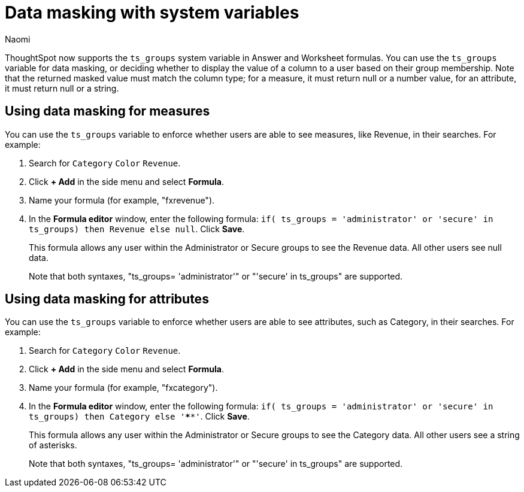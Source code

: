 = Data masking with system variables
:author: Naomi
:last_updated: 4/2/24
:experimental:
:linkattrs:
:description:
:jira: SCAL-201306

ThoughtSpot now supports the `ts_groups` system variable in Answer and Worksheet formulas. You can use the `ts_groups` variable for data masking, or deciding whether to display the value of a column to a user based on their group membership. Note that the returned masked value must match the column type; for a measure, it must return null or a number value, for an attribute, it must return null or a string.

== Using data masking for measures

You can use the `ts_groups` variable to enforce whether users are able to see measures, like Revenue, in their searches. For example:

. Search for `Category` `Color` `Revenue`.

. Click *+ Add* in the side menu and select *Formula*.

. Name your formula (for example, "fxrevenue").

. In the *Formula editor* window, enter the following formula: `if( ts_groups = 'administrator' or 'secure' in ts_groups) then Revenue else null`. Click *Save*.
+
This formula allows any user within the Administrator or Secure groups to see the Revenue data. All other users see null data.
+
Note that both syntaxes, "ts_groups= 'administrator'" or "'secure' in ts_groups" are supported.

== Using data masking for attributes

You can use the `ts_groups` variable to enforce whether users are able to see attributes, such as Category, in their searches. For example:

. Search for `Category` `Color` `Revenue`.

. Click *+ Add* in the side menu and select *Formula*.

. Name your formula (for example, "fxcategory").

. In the *Formula editor* window, enter the following formula: `if( ts_groups = 'administrator' or 'secure' in ts_groups) then Category else '****'`. Click *Save*.
+
This formula allows any user within the Administrator or Secure groups to see the Category data. All other users see a string of asterisks.
+
Note that both syntaxes, "ts_groups= 'administrator'" or "'secure' in ts_groups" are supported.